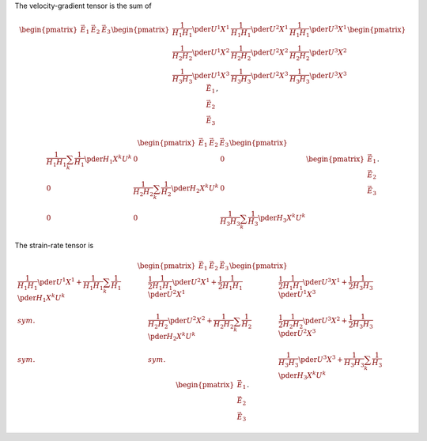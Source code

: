 The velocity-gradient tensor is the sum of

.. math::

   \begin{pmatrix}
      \vec{E}_1
      &
      \vec{E}_2
      &
      \vec{E}_3
   \end{pmatrix}
   \begin{pmatrix}
      \frac{1}{H_1 H_1}
      \pder{U^1}{X^1}
      &
      \frac{1}{H_1 H_1}
      \pder{U^2}{X^1}
      &
      \frac{1}{H_1 H_1}
      \pder{U^3}{X^1}
      \\
      \frac{1}{H_2 H_2}
      \pder{U^1}{X^2}
      &
      \frac{1}{H_2 H_2}
      \pder{U^2}{X^2}
      &
      \frac{1}{H_2 H_2}
      \pder{U^3}{X^2}
      \\
      \frac{1}{H_3 H_3}
      \pder{U^1}{X^3}
      &
      \frac{1}{H_3 H_3}
      \pder{U^2}{X^3}
      &
      \frac{1}{H_3 H_3}
      \pder{U^3}{X^3}
   \end{pmatrix}
   \begin{pmatrix}
      \vec{E}_1
      \\
      \vec{E}_2
      \\
      \vec{E}_3
   \end{pmatrix},

.. math::

   \begin{pmatrix}
      \vec{E}_1
      &
      \vec{E}_2
      &
      \vec{E}_3
   \end{pmatrix}
   \begin{pmatrix}
      \frac{1}{H_1 H_1}
      \sum_k
      \frac{1}{H_1}
      \pder{H_1}{X^k}
      U^k
      &
      0
      &
      0
      \\
      0
      &
      \frac{1}{H_2 H_2}
      \sum_k
      \frac{1}{H_2}
      \pder{H_2}{X^k}
      U^k
      &
      0
      \\
      0
      &
      0
      &
      \frac{1}{H_3 H_3}
      \sum_k
      \frac{1}{H_3}
      \pder{H_3}{X^k}
      U^k
   \end{pmatrix}
   \begin{pmatrix}
      \vec{E}_1
      \\
      \vec{E}_2
      \\
      \vec{E}_3
   \end{pmatrix}.

The strain-rate tensor is

.. math::

   \begin{pmatrix}
      \vec{E}_1
      &
      \vec{E}_2
      &
      \vec{E}_3
   \end{pmatrix}
   \begin{pmatrix}
      \frac{1}{H_1 H_1}
      \pder{U^1}{X^1}
      +
      \frac{1}{H_1 H_1}
      \sum_k
      \frac{1}{H_1}
      \pder{H_1}{X^k}
      U^k
      &
      \frac{1}{2}
      \frac{1}{H_1 H_1}
      \pder{U^2}{X^1}
      +
      \frac{1}{2}
      \frac{1}{H_1 H_1}
      \pder{U^2}{X^1}
      &
      \frac{1}{2}
      \frac{1}{H_1 H_1}
      \pder{U^3}{X^1}
      +
      \frac{1}{2}
      \frac{1}{H_3 H_3}
      \pder{U^1}{X^3}
      \\
      sym.
      &
      \frac{1}{H_2 H_2}
      \pder{U^2}{X^2}
      +
      \frac{1}{H_2 H_2}
      \sum_k
      \frac{1}{H_2}
      \pder{H_2}{X^k}
      U^k
      &
      \frac{1}{2}
      \frac{1}{H_2 H_2}
      \pder{U^3}{X^2}
      +
      \frac{1}{2}
      \frac{1}{H_3 H_3}
      \pder{U^2}{X^3}
      \\
      sym.
      &
      sym.
      &
      \frac{1}{H_3 H_3}
      \pder{U^3}{X^3}
      +
      \frac{1}{H_3 H_3}
      \sum_k
      \frac{1}{H_3}
      \pder{H_3}{X^k}
      U^k
   \end{pmatrix}
   \begin{pmatrix}
      \vec{E}_1
      \\
      \vec{E}_2
      \\
      \vec{E}_3
   \end{pmatrix}.

